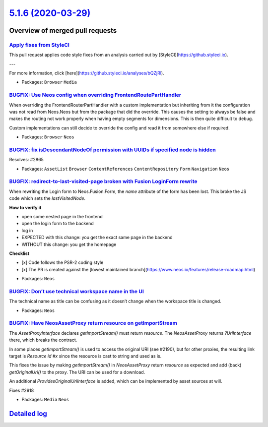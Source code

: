 `5.1.6 (2020-03-29) <https://github.com/neos/neos-development-collection/releases/tag/5.1.6>`_
==============================================================================================

Overview of merged pull requests
~~~~~~~~~~~~~~~~~~~~~~~~~~~~~~~~

`Apply fixes from StyleCI <https://github.com/neos/neos-development-collection/pull/2951>`_
-------------------------------------------------------------------------------------------

This pull request applies code style fixes from an analysis carried out by [StyleCI](https://github.styleci.io).

---

For more information, click [here](https://github.styleci.io/analyses/bQZjRl).

* Packages: ``Browser`` ``Media``

`BUGFIX: Use Neos config when overriding FrontendRoutePartHandler <https://github.com/neos/neos-development-collection/pull/2949>`_
-----------------------------------------------------------------------------------------------------------------------------------

When overriding the FrontendRouterPartHandler with a custom implementation but inheriting from it the configuration was not read from Neos.Neos but from the package that did the override.
This causes the setting to always be false and makes the routing not work properly when
having empty segments for dimensions. This is then quite difficult to debug.

Custom implementations can still decide to override the config and read it from somewhere else if required.

* Packages: ``Browser`` ``Neos``

`BUGFIX: fix isDescendantNodeOf permission with UUIDs if specified node is hidden <https://github.com/neos/neos-development-collection/pull/2866>`_
---------------------------------------------------------------------------------------------------------------------------------------------------

Resolves: #2865

* Packages: ``AssetList`` ``Browser`` ``ContentReferences`` ``ContentRepository`` ``Form`` ``Navigation`` ``Neos``

`BUGFIX: redirect-to-last-visited-page broken with Fusion LoginForm rewrite <https://github.com/neos/neos-development-collection/pull/2926>`_
---------------------------------------------------------------------------------------------------------------------------------------------

When rewriting the Login form to Neos.Fusion.Form, the `name` attribute of the form has been lost.
This broke the JS code which sets the `lastVisitedNode`.

**How to verify it**

- open some nested page in the frontend
- open the login form to the backend
- log in
- EXPECTED with this change: you get the exact same page in the backend
- WITHOUT this change: you get the homepage

**Checklist**

- [x] Code follows the PSR-2 coding style
- [x] The PR is created against the [lowest maintained branch](https://www.neos.io/features/release-roadmap.html)

* Packages: ``Neos``

`BUGFIX: Don’t use technical workspace name in the UI <https://github.com/neos/neos-development-collection/pull/2920>`_
-------------------------------------------------------------------------------------------------------------------------

The technical name as title can be confusing as it doesn’t 
change when the workspace title is changed.

* Packages: ``Neos``

`BUGFIX: Have NeosAssetProxy return resource on getImportStream <https://github.com/neos/neos-development-collection/pull/2922>`_
---------------------------------------------------------------------------------------------------------------------------------

The `AssetProxyInterface` declares `getImportStream()` must return
`resource`. The `NeosAssetProxy` returns `?UriInterface` there, which
breaks the contract.

In some places `getImportStream()` is used to access the original URI
(see #2190), but for other proxies, the resulting link target is
`Resource id #x` since the resource is cast to string and used as is.

This fixes the issue by making `getImportStream()` in `NeosAssetProxy`
return `resource` as expected and add (back) `getOriginalUri()` to the
proxy. The URI can be used for a download.

An additional `ProvidesOriginalUriInterface` is added, which can be
implemented by asset sources at will.

Fixes #2918

* Packages: ``Media`` ``Neos``

`Detailed log <https://github.com/neos/neos-development-collection/compare/5.1.5...5.1.6>`_
~~~~~~~~~~~~~~~~~~~~~~~~~~~~~~~~~~~~~~~~~~~~~~~~~~~~~~~~~~~~~~~~~~~~~~~~~~~~~~~~~~~~~~~~~~~
